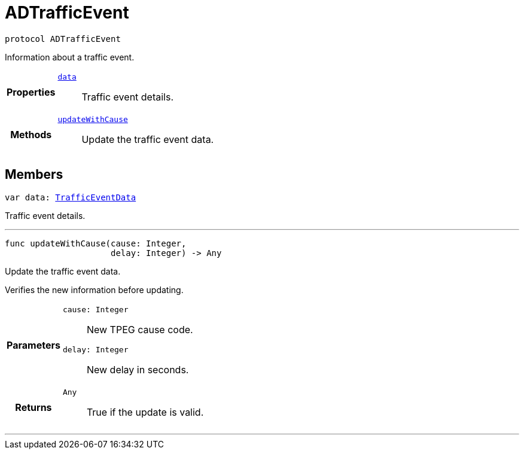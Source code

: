 


= [[swift-protocol_a_d_traffic_event-p,ADTrafficEvent]]ADTrafficEvent


[source,swift,subs="-specialchars,macros+"]
----
protocol ADTrafficEvent
----
Information about a traffic event.



[cols='h,5a']
|===

|*Properties*
|
`xref:swift-protocol_a_d_traffic_event-p_1a5a6d6782afcd9a6ee29c71499802bc1b[data]`::
Traffic event details.

|*Methods*
|
`xref:swift-protocol_a_d_traffic_event-p_1aaa32145fd9b5ebec01740ac078738262[updateWithCause]`::
Update the traffic event data.

|===


== Members

[[swift-protocol_a_d_traffic_event-p_1a5a6d6782afcd9a6ee29c71499802bc1b,data]]

[source,swift,subs="-specialchars,macros+"]
----
var data: xref:swift-interface_traffic_event_data[TrafficEventData]
----

Traffic event details.



'''
[[swift-protocol_a_d_traffic_event-p_1aaa32145fd9b5ebec01740ac078738262,updateWithCause]]

[source,swift,subs="-specialchars,macros+"]
----
func updateWithCause(cause: Integer,
                     delay: Integer) -> Any
----

Update the traffic event data.

Verifies the new information before updating.

[cols='h,5a']
|===
| Parameters
|
`cause: Integer`::
New TPEG cause code.

`delay: Integer`::
New delay in seconds.

| Returns
|
`Any`::
True if the update is valid.

|===

'''



